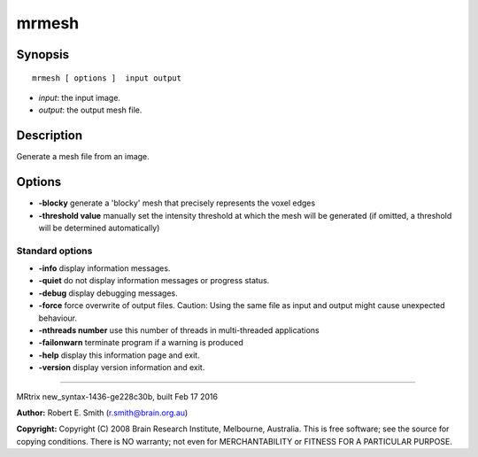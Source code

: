 mrmesh
===========

Synopsis
--------

::

    mrmesh [ options ]  input output

-  *input*: the input image.
-  *output*: the output mesh file.

Description
-----------

Generate a mesh file from an image.

Options
-------

-  **-blocky** generate a 'blocky' mesh that precisely represents the
   voxel edges

-  **-threshold value** manually set the intensity threshold at which
   the mesh will be generated (if omitted, a threshold will be
   determined automatically)

Standard options
^^^^^^^^^^^^^^^^

-  **-info** display information messages.

-  **-quiet** do not display information messages or progress status.

-  **-debug** display debugging messages.

-  **-force** force overwrite of output files. Caution: Using the same
   file as input and output might cause unexpected behaviour.

-  **-nthreads number** use this number of threads in multi-threaded
   applications

-  **-failonwarn** terminate program if a warning is produced

-  **-help** display this information page and exit.

-  **-version** display version information and exit.

--------------

MRtrix new_syntax-1436-ge228c30b, built Feb 17 2016

**Author:** Robert E. Smith (r.smith@brain.org.au)

**Copyright:** Copyright (C) 2008 Brain Research Institute, Melbourne,
Australia. This is free software; see the source for copying conditions.
There is NO warranty; not even for MERCHANTABILITY or FITNESS FOR A
PARTICULAR PURPOSE.
